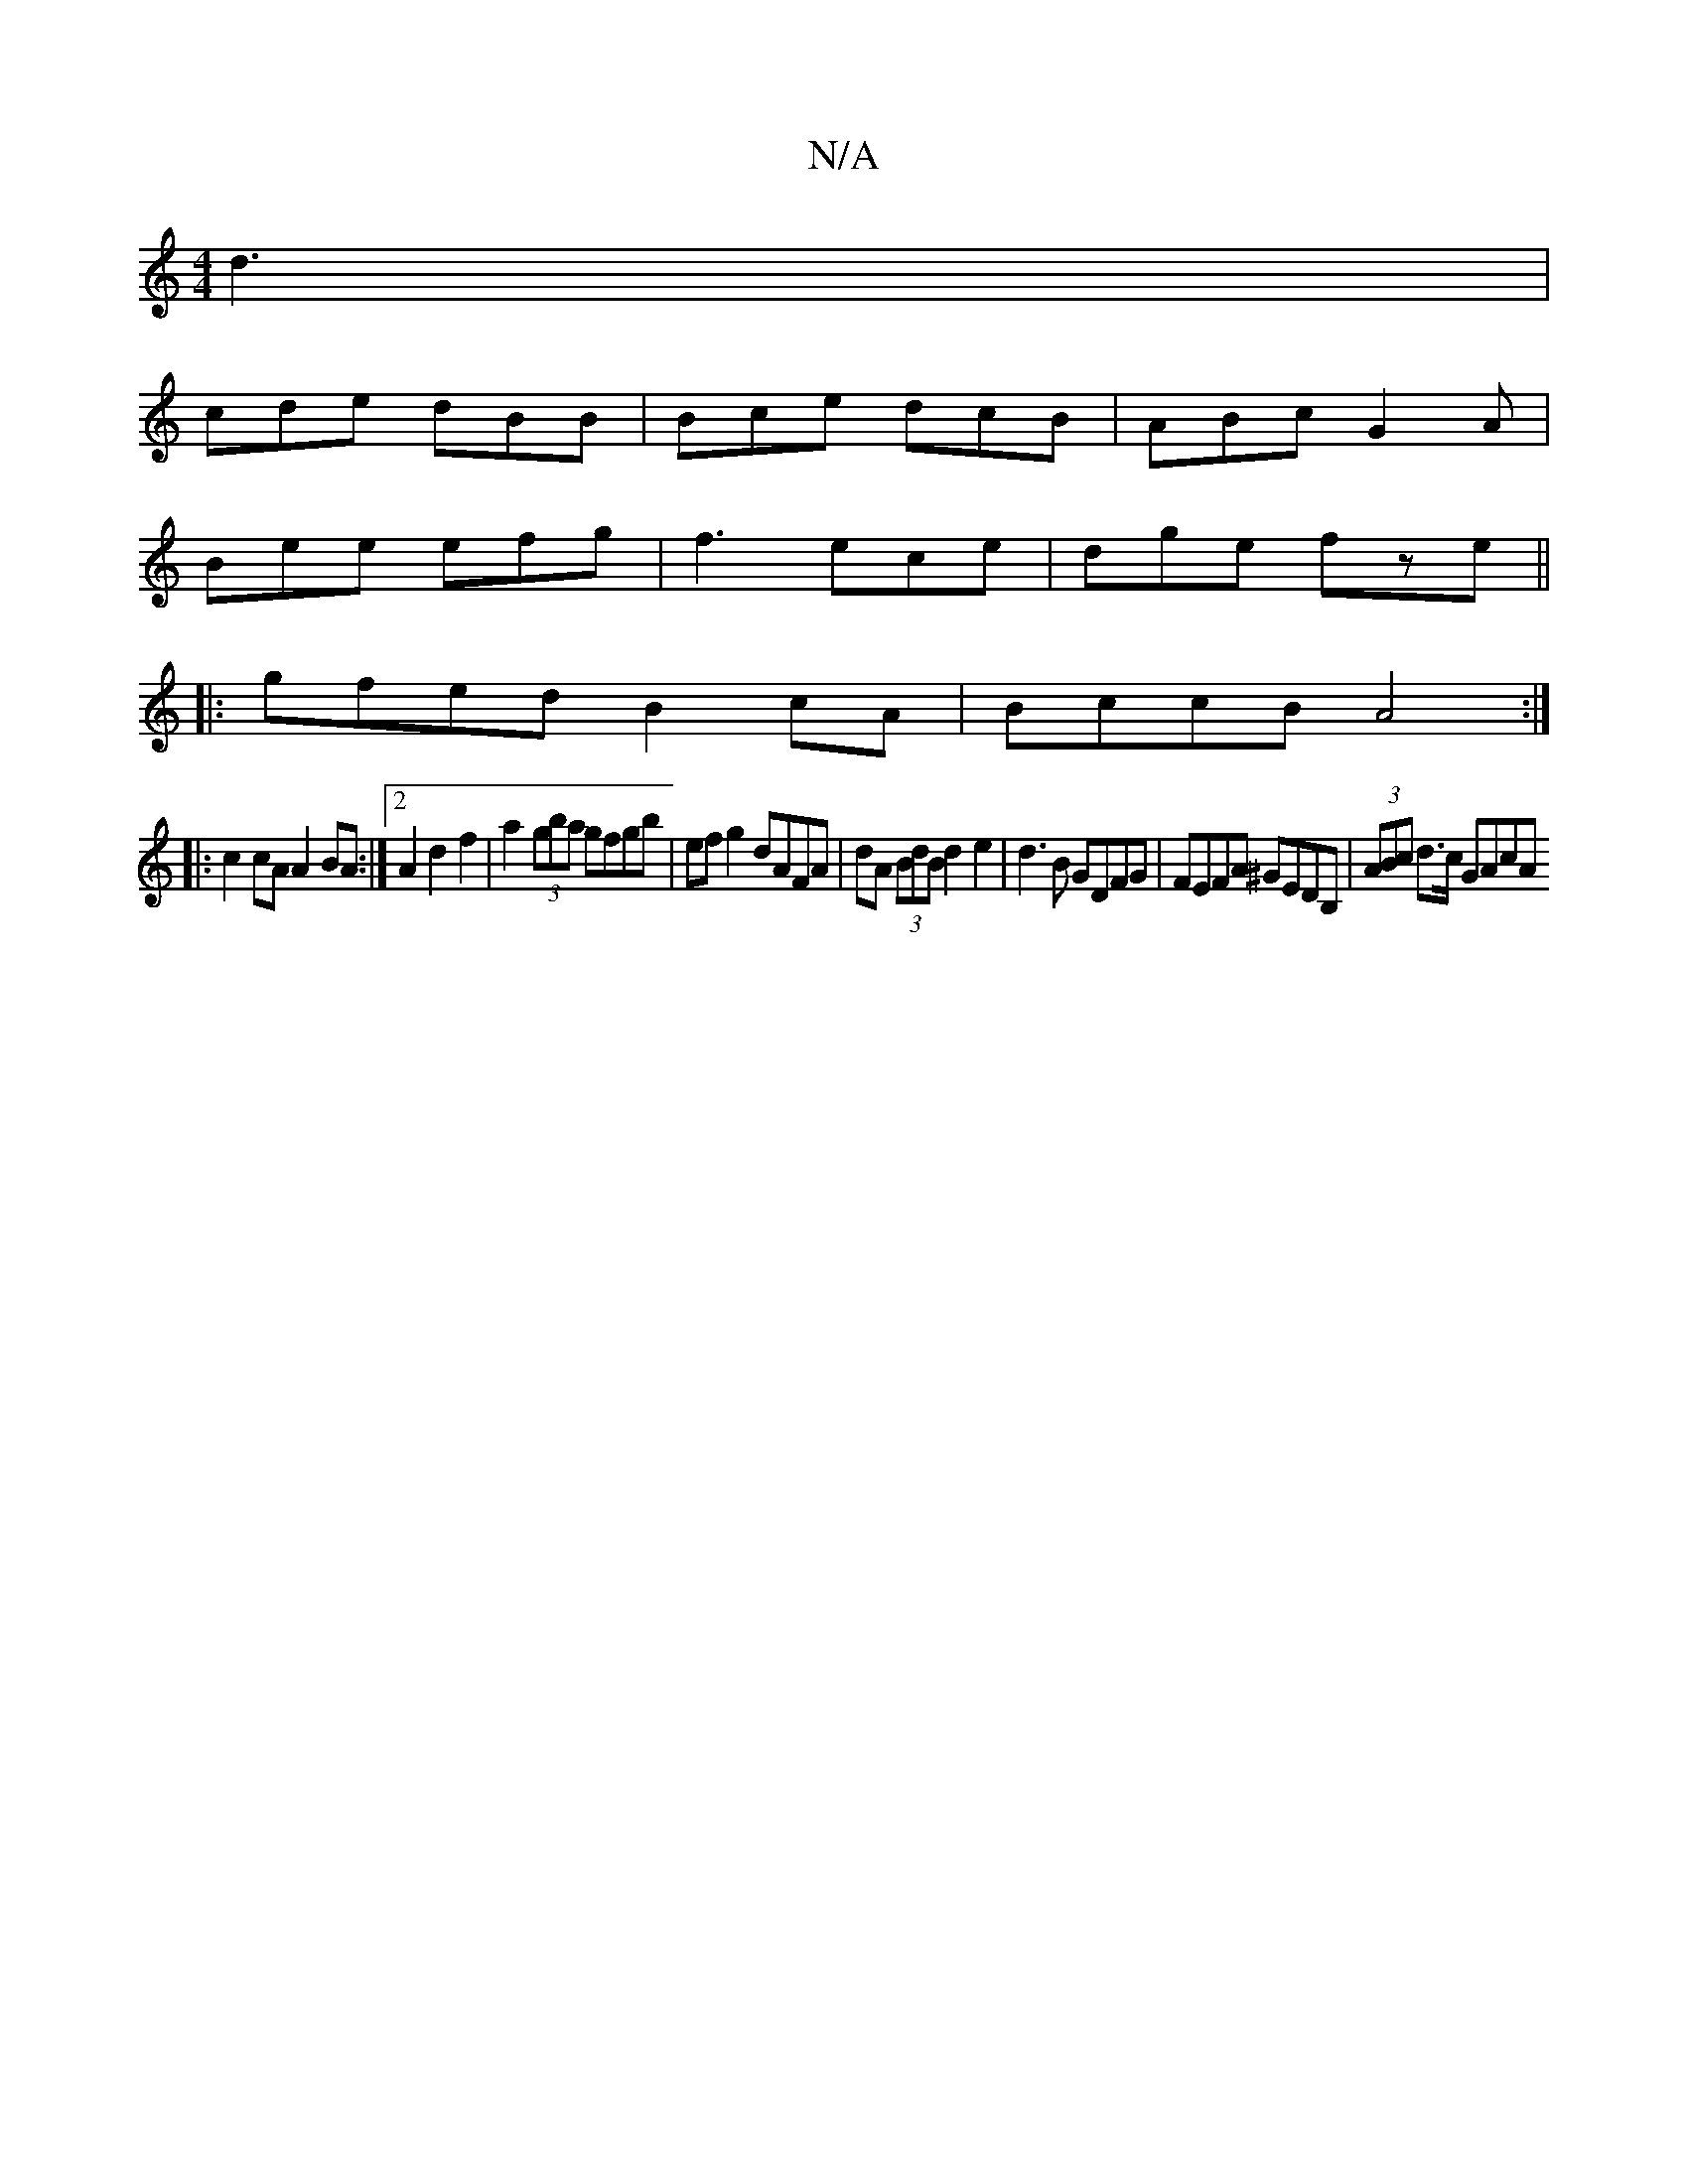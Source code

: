 X:1
T:N/A
M:4/4
R:N/A
K:Cmajor
 d3 |
cde dBB | Bce dcB | ABc G2A |
Bee efg | f3 ece | dge fze ||
|: gfed B2cA | BccB A4 :|
|: c2 cA A2 BA :|2 2A2 d2f2|a2(3gba gfgb|ef g2 dAFA|dA (3BdB d2 e2|d3 B GDFG | FEFA ^GEDB, | (3ABc d>c GAcA 